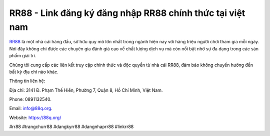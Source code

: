 RR88 - Link đăng ký đăng nhập RR88 chính thức tại việt nam
===================================

`RR88 <https://88q.org/>`_ là một nhà cái hàng đầu, sở hữu quy mô lớn nhất trong ngành hiện nay với hàng triệu người chơi tham gia mỗi ngày. Nơi đây không chỉ được các chuyên gia đánh giá cao về chất lượng dịch vụ mà còn nổi bật nhờ sự đa dạng trong các sản phẩm giải trí.

Chúng tôi cung cấp các liên kết truy cập chính thức và độc quyền từ nhà cái RR88, đảm bảo không chuyển hướng đến bất kỳ địa chỉ nào khác.

Thông tin liên hệ: 

Địa chỉ: 3141 Đ. Phạm Thế Hiển, Phường 7, Quận 8, Hồ Chí Minh, Việt Nam. 

Phone: 0891132540. 

Email: info@88q.org. 

Website: https://88q.org/ 

#rr88 #trangchurr88 #dangkyrr88 #dangnhaprr88 #linkrr88
